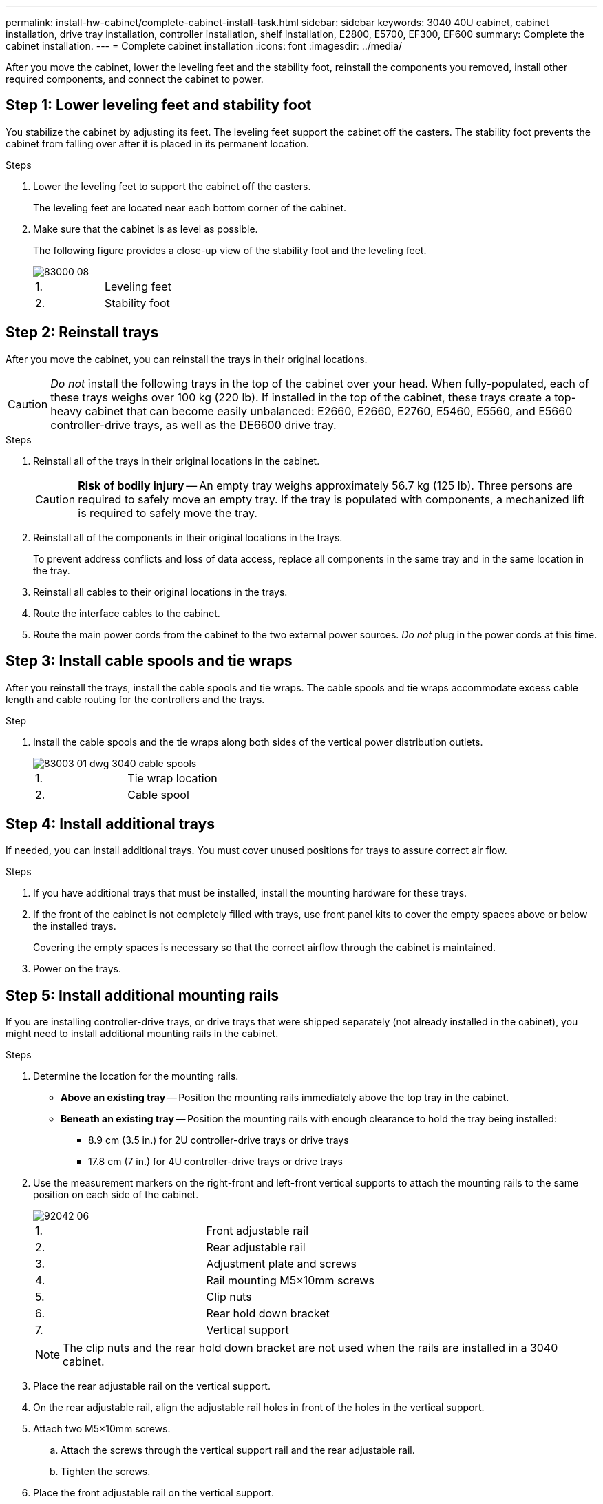 ---
permalink: install-hw-cabinet/complete-cabinet-install-task.html
sidebar: sidebar
keywords: 3040 40U cabinet, cabinet installation, drive tray installation, controller installation, shelf installation, E2800, E5700, EF300, EF600
summary: Complete the cabinet installation.
---
= Complete cabinet installation
:icons: font
:imagesdir: ../media/

[.lead]
After you move the cabinet, lower the leveling feet and the stability foot, reinstall the components you removed, install other required components, and connect the cabinet to power.

== Step 1: Lower leveling feet and stability foot

You stabilize the cabinet by adjusting its feet. The leveling feet support the cabinet off the casters. The stability foot prevents the cabinet from falling over after it is placed in its permanent location.

.Steps

. Lower the leveling feet to support the cabinet off the casters.
+
The leveling feet are located near each bottom corner of the cabinet.

. Make sure that the cabinet is as level as possible.
+
The following figure provides a close-up view of the stability foot and the leveling feet.
+
image::../media/83000_08.gif[]
+
|===
a|1. a| Leveling feet
a|
2.
a|
Stability foot
|===

== Step 2: Reinstall trays

After you move the cabinet, you can reinstall the trays in their original locations.

CAUTION: _Do not_ install the following trays in the top of the cabinet over your head. When fully-populated, each of these trays weighs over 100 kg (220 lb). If installed in the top of the cabinet, these trays create a top-heavy cabinet that can become easily unbalanced: E2660, E2660, E2760, E5460, E5560, and E5660 controller-drive trays, as well as the DE6600 drive tray.

.Steps

. Reinstall all of the trays in their original locations in the cabinet.
+
CAUTION: *Risk of bodily injury* -- An empty tray weighs approximately 56.7 kg (125 lb). Three persons are required to safely move an empty tray. If the tray is populated with components, a mechanized lift is required to safely move the tray.

. Reinstall all of the components in their original locations in the trays.
+
To prevent address conflicts and loss of data access, replace all components in the same tray and in the same location in the tray.

. Reinstall all cables to their original locations in the trays.
. Route the interface cables to the cabinet.
. Route the main power cords from the cabinet to the two external power sources. _Do not_ plug in the power cords at this time.

== Step 3: Install cable spools and tie wraps

After you reinstall the trays, install the cable spools and tie wraps. The cable spools and tie wraps accommodate excess cable length and cable routing for the controllers and the trays.

.Step

. Install the cable spools and the tie wraps along both sides of the vertical power distribution outlets.
+
image::../media/83003_01_dwg_3040_cable_spools.gif[]
+
|===
a| 1. a| Tie wrap location
a|
2.
a|
Cable spool
|===

== Step 4: Install additional trays

If needed, you can install additional trays. You must cover unused positions for trays to assure correct air flow.

.Steps

. If you have additional trays that must be installed, install the mounting hardware for these trays.
. If the front of the cabinet is not completely filled with trays, use front panel kits to cover the empty spaces above or below the installed trays.
+
Covering the empty spaces is necessary so that the correct airflow through the cabinet is maintained.

. Power on the trays.

== Step 5: Install additional mounting rails

[.lead]
If you are installing controller-drive trays, or drive trays that were shipped separately (not already installed in the cabinet), you might need to install additional mounting rails in the cabinet.

.Steps

. Determine the location for the mounting rails.
 ** *Above an existing tray* -- Position the mounting rails immediately above the top tray in the cabinet.
 ** *Beneath an existing tray* -- Position the mounting rails with enough clearance to hold the tray being installed:
  *** 8.9 cm (3.5 in.) for 2U controller-drive trays or drive trays
  *** 17.8 cm (7 in.) for 4U controller-drive trays or drive trays
. Use the measurement markers on the right-front and left-front vertical supports to attach the mounting rails to the same position on each side of the cabinet.
+
image::../media/92042_06.gif[]
+
|===
a| 1. a| Front adjustable rail
a|
2.
a|
Rear adjustable rail
a|
3.
a|
Adjustment plate and screws
a|
4.
a|
Rail mounting M5×10mm screws
a|
5.
a|
Clip nuts
a|
6.
a|
Rear hold down bracket
a|
7.
a|
Vertical support
|===
NOTE: The clip nuts and the rear hold down bracket are not used when the rails are installed in a 3040 cabinet.

. Place the rear adjustable rail on the vertical support.
. On the rear adjustable rail, align the adjustable rail holes in front of the holes in the vertical support.
. Attach two M5×10mm screws.
 .. Attach the screws through the vertical support rail and the rear adjustable rail.
 .. Tighten the screws.
. Place the front adjustable rail on the vertical support.
. On the front adjustable rail, align the adjustable rail holes in front of the holes in the vertical support.
. Attach two M5×10mm screws.
 .. Attach one screw through the vertical support rail and the bottom hole of the front adjustable rail.
 .. Attach one screw through the vertical support rail and the middle of the top three holes in the front adjustable rail.
 .. Tighten the screws.

+
NOTE: The remaining two screw holes are used to mount the tray.
. Repeat step 3 through step 8 to attach the second rail on the other side of the cabinet.
. Install each tray using the applicable tray installation instructions.
. Choose one of the following options:
 ** If all positions for trays are full, power-on the trays.
 ** If not all positions for trays are full, use front panel kits to cover the empty spaces above or below the installed trays.

== Step 6: Connect the cabinet to power

To complete the cabinet installation, power on the cabinet components.

.About this task

While the trays perform the power-on procedure, the LEDs on the front and the rear of the trays blink. Depending on your configuration, it can take several minutes to complete the power-on procedure.

.Steps

. Turn off the power to all components in the cabinet.
. Turn all 12 circuit breakers to their off (down) position.
. Plug each of the six NEMA L6-30 connectors (USA and Canada) or the six IEC 60309 connectors (worldwide, except for USA and Canada) into an available electrical outlet.
+
NOTE: You must connect each PDU to an independent power source outside of the cabinet.

. Turn all 12 circuit breakers to their on (up) position.
+
image::../media/83002_05_dwg_3040_cabinet_pdus.gif[]
+
|===
a| 1. a| Circuit breakers
a|
2.
a|
Electrical outlets
a|
3.
a|
Power entry boxes
|===

. Turn on the power to all drive trays in the cabinet.
+
NOTE: Wait 30 seconds after turning on the drive trays before you turn on the power to the controller-drive trays.

. Wait 30 seconds after turning on the drive trays, and then turn on the power to all controller-drive trays in the cabinet.

.Result

The cabinet installation is complete. You can resume normal operations.

